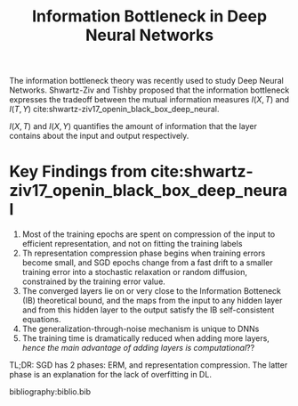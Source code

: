 :PROPERTIES:
:ID:       1e986fb8-e87d-45f6-8f6f-446992d493d0
:END:
#+title: Information Bottleneck in Deep Neural Networks

The information bottleneck theory was recently used to study Deep
Neural Networks. Shwartz-Ziv and Tishby proposed that the information
bottleneck expresses the tradeoff between the mutual information
measures $I(X,T)$ and $I(T,Y)$
cite:shwartz-ziv17_openin_black_box_deep_neural.

$I(X,T)$ and $I(X,Y)$ quantifies the amount of information that the
layer contains about the input and output respectively.

* Key Findings from cite:shwartz-ziv17_openin_black_box_deep_neural

1. Most of the training epochs are spent on compression of the input
   to efficient representation, and not on fitting the training labels
2. Th representation compression phase begins when training errors
   become small, and SGD epochs change from a fast drift to a smaller
   training error into a stochastic relaxation or random diffusion,
   constrained by the training error value.
3. The converged layers lie on or very close to the Information
   Botteneck (IB) theoretical bound, and the maps from the input to
   any hidden layer and from this hidden layer to the output satisfy
   the IB self-consistent equations.
4. The generalization-through-noise mechanism is unique to DNNs
5. The training time is dramatically reduced when adding more layers,
   /hence the main advantage of adding layers is computational/??

TL;DR: SGD has 2 phases: ERM, and representation compression. The
latter phase is an explanation for the lack of overfitting in DL.

bibliography:biblio.bib
